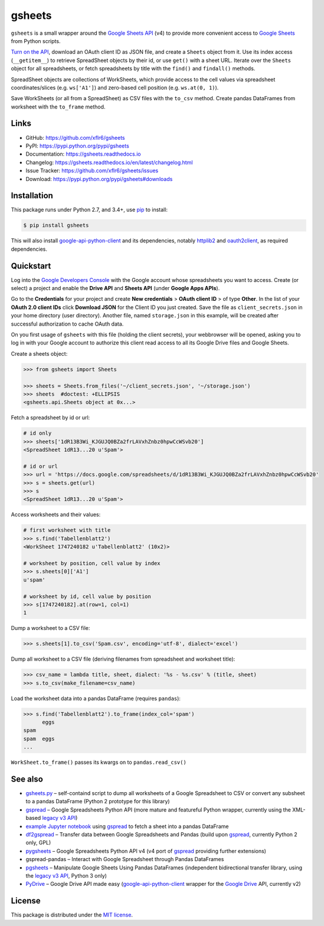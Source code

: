 gsheets
=======

|PyPI version| |License| |Supported Python| |Format| |Docs|

|Travis| |Coveralls|

``gsheets`` is a small wrapper around the `Google Sheets API`_ (v4) to provide
more convenient access to `Google Sheets`_ from Python scripts.

`Turn on the API`_, download an OAuth client ID as JSON file, and create a
``Sheets`` object from it. Use its index access (``__getitem__``) to retrieve
SpreadSheet objects by their id, or use ``get()`` with a sheet URL.
Iterate over the ``Sheets`` object for all spreadsheets, or fetch spreadsheets
by title with the ``find()`` and ``findall()`` methods.

SpreadSheet objects are collections of WorkSheets, which provide access to the
cell values via spreadsheet coordinates/slices (e.g. ``ws['A1']``) and
zero-based cell position (e.g. ``ws.at(0, 1)``).

Save WorkSheets (or all from a SpreadSheet) as CSV files with the ``to_csv``
method. Create pandas DataFrames from worksheet with the ``to_frame`` method.


Links
-----

- GitHub: https://github.com/xflr6/gsheets
- PyPI: https://pypi.python.org/pypi/gsheets
- Documentation: https://gsheets.readthedocs.io
- Changelog: https://gsheets.readthedocs.io/en/latest/changelog.html
- Issue Tracker: https://github.com/xflr6/gsheets/issues
- Download: https://pypi.python.org/pypi/gsheets#downloads


Installation
------------

This package runs under Python 2.7, and 3.4+, use pip_ to install:

.. code:: bash

    $ pip install gsheets

This will also install google-api-python-client_ and its dependencies, notably
httplib2_ and oauth2client_, as required dependencies.


Quickstart
----------

Log into the `Google Developers Console`_ with the Google account whose
spreadsheets you want to access. Create (or select) a project and enable the
**Drive API** and **Sheets API** (under **Google Apps APIs**).

Go to the **Credentials** for your project and create **New credentials** >
**OAuth client ID** > of type **Other**. In the list of your **OAuth 2.0 client
IDs** click **Download JSON** for the Client ID you just created. Save the
file as ``client_secrets.json`` in your home directory (user directory).
Another file, named ``storage.json`` in this example, will be created after
successful authorization to cache OAuth data.

On you first usage of ``gsheets`` with this file (holding the client secrets),
your webbrowser will be opened, asking you to log in with your Google account
to authorize this client read access to all its Google Drive files and Google
Sheets.

Create a sheets object:

.. code:: python

    >>> from gsheets import Sheets

    >>> sheets = Sheets.from_files('~/client_secrets.json', '~/storage.json')
    >>> sheets  #doctest: +ELLIPSIS
    <gsheets.api.Sheets object at 0x...>

Fetch a spreadsheet by id or url:

.. code:: python

    # id only
    >>> sheets['1dR13B3Wi_KJGUJQ0BZa2frLAVxhZnbz0hpwCcWSvb20']
    <SpreadSheet 1dR13...20 u'Spam'>

    # id or url
    >>> url = 'https://docs.google.com/spreadsheets/d/1dR13B3Wi_KJGUJQ0BZa2frLAVxhZnbz0hpwCcWSvb20'
    >>> s = sheets.get(url)  
    >>> s
    <SpreadSheet 1dR13...20 u'Spam'>

Access worksheets and their values:

.. code:: python

    # first worksheet with title
    >>> s.find('Tabellenblatt2')
    <WorkSheet 1747240182 u'Tabellenblatt2' (10x2)>

    # worksheet by position, cell value by index
    >>> s.sheets[0]['A1']
    u'spam'

    # worksheet by id, cell value by position
    >>> s[1747240182].at(row=1, col=1)
    1

Dump a worksheet to a CSV file:

.. code:: python

    >>> s.sheets[1].to_csv('Spam.csv', encoding='utf-8', dialect='excel')

Dump all worksheet to a CSV file (deriving filenames from spreadsheet and
worksheet title):

.. code:: python

    >>> csv_name = lambda title, sheet, dialect: '%s - %s.csv' % (title, sheet)
    >>> s.to_csv(make_filename=csv_name)

Load the worksheet data into a pandas DataFrame (requires ``pandas``):

.. code:: python

    >>> s.find('Tabellenblatt2').to_frame(index_col='spam')
          eggs
    spam      
    spam  eggs
    ...

``WorkSheet.to_frame()`` passes its kwargs on to ``pandas.read_csv()`` 


See also
--------

- gsheets.py_ |--| self-containd script to dump all worksheets of a Google
  Spreadsheet to CSV or convert any subsheet to a pandas DataFrame (Python 2
  prototype for this library)
- gspread_ |--| Google Spreadsheets Python API (more mature and featureful
  Python wrapper, currently using the XML-based `legacy v3 API`_)
- `example Jupyter notebook`_ using gspread_ to fetch a sheet into a pandas
  DataFrame
- df2gspread_ |--| Transfer data between Google Spreadsheets and Pandas (build
  upon gspread_, currently Python 2 only, GPL)
- pygsheets_ |--| Google Spreadsheets Python API v4 (v4 port of gspread_
  providing further extensions)
- gspread-pandas |--| Interact with Google Spreadsheet through Pandas DataFrames
- pgsheets_ |--| Manipulate Google Sheets Using Pandas DataFrames (independent
  bidirectional transfer library, using the `legacy v3 API`_, Python 3 only)
- PyDrive_ |--| Google Drive API made easy (google-api-python-client_ wrapper
  for the `Google Drive`_ API, currently v2) 


License
-------

This package is distributed under the `MIT license`_.


.. _Google Sheets API: https://developers.google.com/sheets/
.. _Google Sheets: https://sheets.google.com
.. _Google Drive: https://drive.google.com
.. _Turn on the API: https://developers.google.com/sheets/quickstart/python#step_1_turn_on_the_api_name

.. _pip: https://pip.readthedocs.io
.. _google-api-python-client: https://pypi.python.org/pypi/google-api-python-client
.. _httplib2: https://pypi.python.org/pypi/httplib2
.. _oauth2client: https://pypi.python.org/pypi/oauth2client
.. _rsa: https://pypi.python.org/pypi/rsa

.. _Google Developers Console: https://console.developers.google.com

.. _gsheets.py: https://gist.github.com/xflr6/57508d28adec1cd3cd047032e8d81266
.. _gspread: https://pypi.python.org/pypi/gspread
.. _legacy v3 API: https://developers.google.com/google-apps/spreadsheets/
.. _example Jupyter notebook: https://gist.github.com/egradman/3b8140930aef97f9b0e4
.. _df2gspread: https://pypi.python.org/pypi/df2gspread
.. _pygsheets : https://pypi.python.org/pypi/pygsheets
.. _gspread-pandas: https://pypi.python.org/pypi/gspread-pandas
.. _pgsheets: https://pypi.python.org/pypi/pgsheets
.. _PyDrive: https://pypi.python.org/pypi/PyDrive

.. _MIT license: https://opensource.org/licenses/MIT


.. |--| unicode:: U+2013


.. |PyPI version| image:: https://img.shields.io/pypi/v/gsheets.svg
    :target: https://pypi.python.org/pypi/gsheets
    :alt: Latest PyPI Version
.. |License| image:: https://img.shields.io/pypi/l/gsheets.svg
    :target: https://pypi.python.org/pypi/gsheets
    :alt: License
.. |Supported Python| image:: https://img.shields.io/pypi/pyversions/gsheets.svg
    :target: https://pypi.python.org/pypi/gsheets
    :alt: Supported Python Versions
.. |Format| image:: https://img.shields.io/pypi/format/gsheets.svg
    :target: https://pypi.python.org/pypi/gsheets
    :alt: Format
.. |Downloads| image:: https://img.shields.io/pypi/dm/gsheets.svg
    :target: https://pypi.python.org/pypi/gsheets
    :alt: Downloads
.. |Docs| image:: https://readthedocs.org/projects/gsheets/badge/?version=stable
    :target: https://gsheets.readthedocs.io/en/stable/
    :alt: Readthedocs
.. |Travis| image:: https://img.shields.io/travis/xflr6/gsheets.svg
   :target: https://travis-ci.org/xflr6/gsheets
   :alt: Travis
.. |Coveralls| image:: https://img.shields.io/coveralls/xflr6/gsheets.svg
   :target: https://coveralls.io/github/xflr6/gsheets
   :alt: Coveralls
